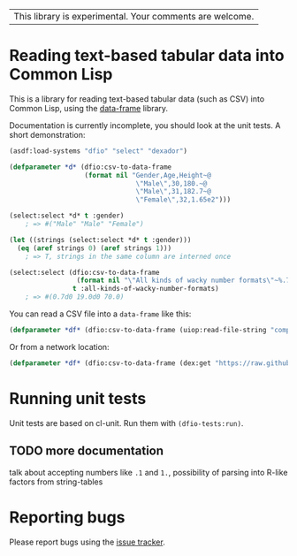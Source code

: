 | This library is experimental.  Your comments are welcome. |

* Reading text-based tabular data into Common Lisp

This is a library for reading text-based tabular data (such as CSV) into Common Lisp, using the [[https://github.com/Common-Lisp-Statistics/data-frame][data-frame]] library.

Documentation is currently incomplete, you should look at the unit tests.  A short demonstration:

#+BEGIN_SRC lisp
  (asdf:load-systems "dfio" "select" "dexador")

  (defparameter *d* (dfio:csv-to-data-frame
                     (format nil "Gender,Age,Height~@
                                  \"Male\",30,180.~@
                                  \"Male\",31,182.7~@
                                  \"Female\",32,1.65e2")))

  (select:select *d* t :gender)
      ; => #("Male" "Male" "Female")

  (let ((strings (select:select *d* t :gender)))
    (eq (aref strings 0) (aref strings 1)))
      ; => T, strings in the same column are interned once

  (select:select (dfio:csv-to-data-frame
                   (format nil "\"All kinds of wacky number formats\"~%.7~%19.~%.7f2"))
                  t :all-kinds-of-wacky-number-formats)
      ; => #(0.7d0 19.0d0 70.0)
#+END_SRC

You can read a CSV file into a ~data-frame~ like this:
#+BEGIN_SRC lisp
(defparameter *df* (dfio:csv-to-data-frame (uiop:read-file-string "computers.csv"))) ; assumes file exists in current directory
#+END_SRC
Or from a network location:
#+BEGIN_SRC lisp
(defparameter *df* (dfio:csv-to-data-frame (dex:get "https://raw.githubusercontent.com/guru99-edu/R-Programming/master/computers.csv" :want-stream t)))
#+END_SRC

* Running unit tests
  Unit tests are based on cl-unit. Run them with ~(dfio-tests:run)~.

** TODO more documentation

talk about accepting numbers like =.1= and =1.=, possibility of parsing into R-like factors from string-tables

* Reporting bugs

Please report bugs using the [[https://github.com/Common-Lisp-Statistics/dfio/issues][issue tracker]].
